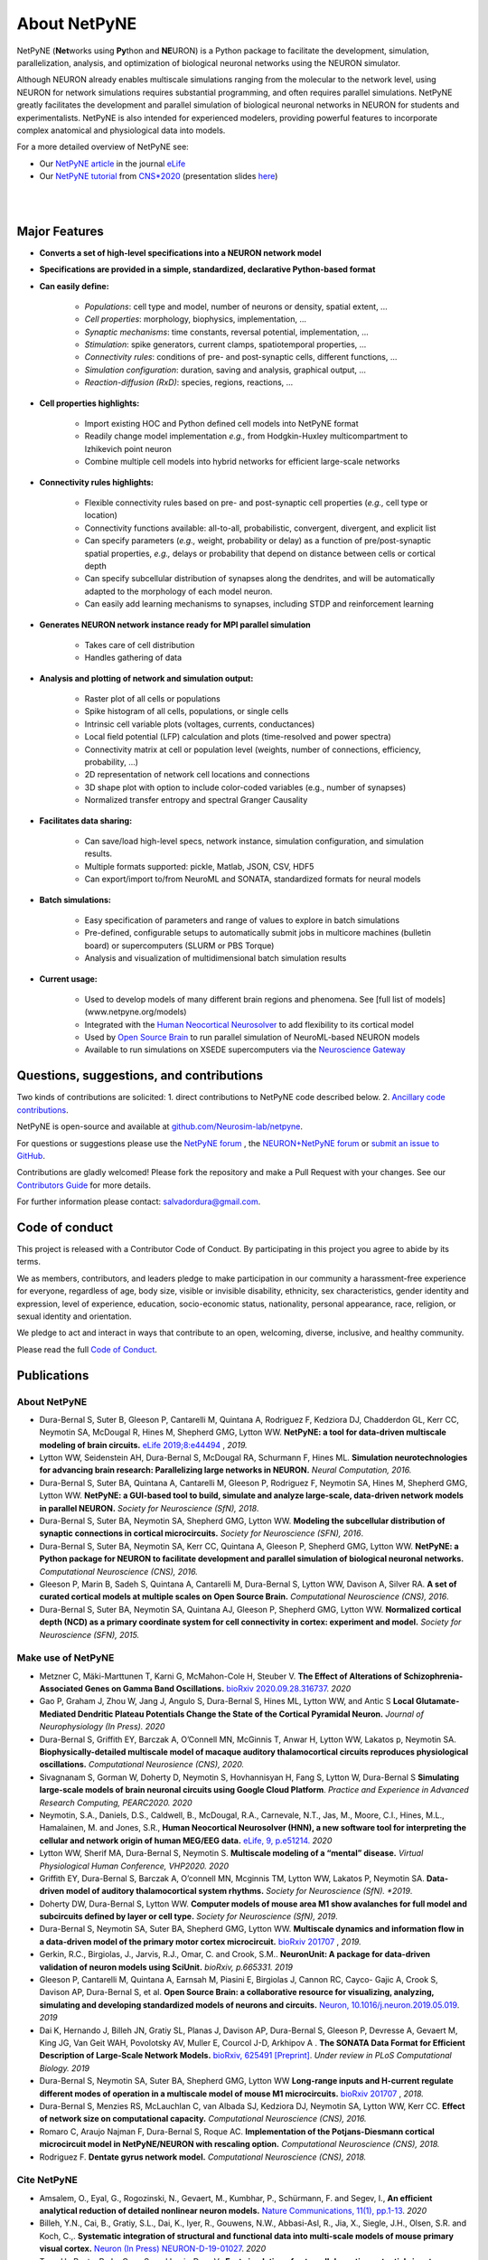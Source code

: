 About NetPyNE
=======================================

NetPyNE (**Net**\ works using **Py**\ thon and **NE**\ URON) is a Python package to facilitate the development, simulation, parallelization, analysis, and optimization of biological neuronal networks using the NEURON simulator.

Although NEURON already enables multiscale simulations ranging from the molecular to the network level, using NEURON for network simulations requires substantial programming, and often requires parallel simulations. NetPyNE greatly facilitates the development and parallel simulation of biological neuronal networks in NEURON for students and experimentalists. NetPyNE is also intended for experienced modelers, providing powerful features to incorporate complex anatomical and physiological data into models.

For a more detailed overview of NetPyNE see:

- Our `NetPyNE article <https://elifesciences.org/articles/44494>`_ in the journal `eLife <https://elifesciences.org/>`_

- Our `NetPyNE tutorial <https://yale.zoom.us/rec/play/tMAkcrr8-jo3HNCU4wSDUaR8W427LaKs1HAW_aUPzkmzUSJRO1WnY7cXZep77NjtCLWqwFVD6Ya8aNTL?continueMode=true&_x_zm_rtaid=J63YcHJGT9CUEjhkklHizQ.1598553844678.e87215956b2d8a50ef33ec4d6479b3b2&_x_zm_rhtaid=388>`_ from `CNS*2020 <https://www.cnsorg.org/cns-2020>`_ (presentation slides `here <http://bit.ly/cns20-netpyne>`_)

|

.. image:: figs/schematic.png
    :width: 95%	
    :align: center

|

Major Features
--------------

* **Converts a set of high-level specifications into a NEURON network model**

* **Specifications are provided in a simple, standardized, declarative Python-based format**

* **Can easily define:**

    * *Populations*: cell type and model, number of neurons or density, spatial extent, ...
    * *Cell properties*: morphology, biophysics, implementation, ...
    * *Synaptic mechanisms*: time constants, reversal potential, implementation, ...
    * *Stimulation*: spike generators, current clamps, spatiotemporal properties, ...
    * *Connectivity rules*: conditions of pre- and post-synaptic cells, different functions, ...
    * *Simulation configuration*: duration, saving and analysis, graphical output, ... 
    * *Reaction-diffusion (RxD)*: species, regions, reactions, ... 

* **Cell properties highlights:**

    * Import existing HOC and Python defined cell models into NetPyNE format
    * Readily change model implementation *e.g.,* from Hodgkin-Huxley multicompartment to Izhikevich point neuron
    * Combine multiple cell models into hybrid networks for efficient large-scale networks

* **Connectivity rules highlights:**

    * Flexible connectivity rules based on pre- and post-synaptic cell properties (*e.g.,* cell type or location) 
    * Connectivity functions available: all-to-all, probabilistic, convergent, divergent, and explicit list  
    * Can specify parameters (*e.g.,* weight, probability or delay) as a function of pre/post-synaptic spatial properties, *e.g.,* delays or probability that depend on distance between cells or cortical depth
    * Can specify subcellular distribution of synapses along the dendrites, and will be automatically adapted to the morphology of each model neuron. 
    * Can easily add learning mechanisms to synapses, including STDP and reinforcement learning

* **Generates NEURON network instance ready for MPI parallel simulation**

    * Takes care of cell distribution 
    * Handles gathering of data

* **Analysis and plotting of network and simulation output:**

    * Raster plot of all cells or populations
    * Spike histogram of all cells, populations, or single cells
    * Intrinsic cell variable plots (voltages, currents, conductances) 
    * Local field potential (LFP) calculation and plots (time-resolved and power spectra)
    * Connectivity matrix at cell or population level (weights, number of connections, efficiency, probability, ...)
    * 2D representation of network cell locations and connections
    * 3D shape plot with option to include color-coded variables (e.g., number of synapses) 
    * Normalized transfer entropy and spectral Granger Causality

* **Facilitates data sharing:** 

    * Can save/load high-level specs, network instance, simulation configuration, and simulation results.
    * Multiple formats supported: pickle, Matlab, JSON, CSV, HDF5
    * Can export/import to/from NeuroML and SONATA, standardized formats for neural models

* **Batch simulations:**

    * Easy specification of parameters and range of values to explore in batch simulations
    * Pre-defined, configurable setups to automatically submit jobs in multicore machines (bulletin board) or supercomputers (SLURM or PBS Torque)
    * Analysis and visualization of multidimensional batch simulation results

* **Current usage:**

    * Used to develop models of many different brain regions and phenomena. See [full list of models](www.netpyne.org/models)
    * Integrated with the `Human Neocortical Neurosolver <https://hnn.brown.edu/>`_ to add flexibility to its cortical model 
    * Used by `Open Source Brain <www.opensourcebrain.org>`_ to run parallel simulation of NeuroML-based NEURON models
    * Available to run simulations on XSEDE supercomputers via the `Neuroscience Gateway <www.nsgportal.org>`_

Questions, suggestions, and contributions
-----------------------------------------

Two kinds of contributions are solicited: 1. direct contributions to NetPyNE code described below. 2. `Ancillary code contributions <contrib.html>`_.

NetPyNE is open-source and available at `github.com/Neurosim-lab/netpyne <https://github.com/Neurosim-lab/netpyne>`_.

For questions or suggestions please use the `NetPyNE forum <https://groups.google.com/forum/#!forum/netpyne-forum>`_ , the `NEURON+NetPyNE forum <https://www.neuron.yale.edu/phpBB/viewforum.php?f=45>`_  or `submit an issue to GitHub <https://github.com/Neurosim-lab/netpyne/issues>`_. 

Contributions are gladly welcomed!  Please fork the repository and make a Pull Request with your changes.  See our `Contributors Guide <https://github.com/Neurosim-lab/netpyne/blob/development/CONTRIBUTING.md>`_ for more details.

For further information please contact: salvadordura@gmail.com.


.. _code_of_conduct:

Code of conduct
---------------------

This project is released with a Contributor Code of Conduct. By participating in this project you agree to abide by its terms. 

We as members, contributors, and leaders pledge to make participation in our community a harassment-free experience for everyone, regardless of age, body size, visible or invisible disability, ethnicity, sex characteristics, gender identity and expression, level of experience, education, socio-economic status, nationality, personal appearance, race, religion, or sexual identity and orientation.

We pledge to act and interact in ways that contribute to an open, welcoming, diverse, inclusive, and healthy community.

Please read the full `Code of Conduct <https://github.com/Neurosim-lab/netpyne/blob/development/CODE_OF_CONDUCT.md>`_.


Publications
-------------

About NetPyNE 
^^^^^^^^^^^^^^^^

- Dura-Bernal S, Suter B, Gleeson P, Cantarelli M, Quintana A, Rodriguez F, Kedziora DJ, Chadderdon GL, Kerr CC, Neymotin SA, McDougal R, Hines M, Shepherd GMG, Lytton WW. **NetPyNE: a tool for data-driven multiscale modeling of brain circuits.** `eLife 2019;8:e44494 <https://elifesciences.org/articles/44494>`_ , *2019.*

- Lytton WW, Seidenstein AH, Dura-Bernal S, McDougal RA, Schurmann F, Hines ML. **Simulation neurotechnologies for advancing brain research: Parallelizing large networks in NEURON.** *Neural Computation, 2016.*

- Dura-Bernal S, Suter BA, Quintana A, Cantarelli M, Gleeson P, Rodriguez F, Neymotin SA, Hines M, Shepherd GMG, Lytton WW. **NetPyNE: a GUI-based tool to build, simulate and analyze large-scale, data-driven network models in parallel NEURON.** *Society for Neuroscience (SfN), 2018*.

- Dura-Bernal S, Suter BA, Neymotin SA, Shepherd GMG, Lytton WW. **Modeling the subcellular distribution of synaptic connections in cortical microcircuits.** *Society for Neuroscience (SFN), 2016*.

- Dura-Bernal S, Suter BA, Neymotin SA, Kerr CC, Quintana A, Gleeson P, Shepherd GMG, Lytton WW. **NetPyNE: a Python package for NEURON to facilitate development and parallel simulation of biological neuronal networks.** *Computational Neuroscience (CNS), 2016.*

- Gleeson P, Marin B, Sadeh S, Quintana A, Cantarelli M, Dura-Bernal S, Lytton WW, Davison A, Silver RA. **A set of curated cortical models at multiple scales on Open Source Brain.** *Computational Neuroscience (CNS), 2016*.

- Dura-Bernal S, Suter BA, Neymotin SA, Quintana AJ, Gleeson P, Shepherd GMG, Lytton WW. **Normalized cortical depth (NCD) as a primary coordinate system for cell connectivity in cortex: experiment and model.** *Society for Neuroscience (SFN), 2015.*


Make use of NetPyNE
^^^^^^^^^^^^^^^^^^^^^^^^^^^^^^^

- Metzner C, Mäki-Marttunen T, Karni G, McMahon-Cole H, Steuber V.  **The Effect of Alterations of Schizophrenia-Associated Genes on Gamma Band Oscillations.** `bioRxiv 2020.09.28.316737 <https://doi.org/10.1101/2020.09.28.316737>`_. *2020*

- Gao P, Graham J,  Zhou W, Jang J, Angulo S, Dura-Bernal S, Hines ML, Lytton WW, and Antic S  **Local Glutamate-Mediated Dendritic Plateau Potentials Change the State of the Cortical Pyramidal Neuron.** *Journal of Neurophysiology (In Press). 2020*

- Dura-Bernal S, Griffith EY, Barczak A, O’Connell MN, McGinnis T, Anwar H, Lytton WW, Lakatos p, Neymotin SA. **Biophysically-detailed multiscale model of macaque auditory thalamocortical circuits reproduces physiological oscillations.** *Computational Neurosience (CNS), 2020.* 

- Sivagnanam S, Gorman W, Doherty D, Neymotin S, Hovhannisyan H, Fang S, Lytton W, Dura-Bernal S **Simulating large-scale models of brain neuronal circuits using Google Cloud Platform**. *Practice and Experience in Advanced Research Computing, PEARC2020. 2020*

- Neymotin, S.A., Daniels, D.S., Caldwell, B., McDougal, R.A., Carnevale, N.T., Jas, M., Moore, C.I., Hines, M.L., Hamalainen, M. and Jones, S.R., **Human Neocortical Neurosolver (HNN), a new software tool for interpreting the cellular and network origin of human MEG/EEG data.** `eLife, 9, p.e51214. <https://elifesciences.org/articles/51214>`_ *2020*

- Lytton WW, Sherif MA, Dura-Bernal S, Neymotin S. **Multiscale modeling of a “mental” disease.** *Virtual Physiological Human Conference, VHP2020. 2020*

- Griffith EY, Dura-Bernal S, Barczak A, O’connell MN, Mcginnis TM, Lytton WW, Lakatos P, Neymotin SA. **Data-driven model of auditory thalamocortical system rhythms.** *Society for Neuroscience (SfN). *2019*.

- Doherty DW, Dura-Bernal S, Lytton WW. **Computer models of mouse area M1 show avalanches for full model and subcircuits defined by layer or cell type.** *Society for Neuroscience (SfN), 2019*.

- Dura-Bernal S, Neymotin SA, Suter BA, Shepherd GMG, Lytton WW. **Multiscale dynamics and information flow in a data-driven model of the primary motor cortex microcircuit.** `bioRxiv 201707 <https://www.biorxiv.org/content/10.1101/201707v3>`_ , *2019.*

- Gerkin, R.C., Birgiolas, J., Jarvis, R.J., Omar, C. and Crook, S.M.. **NeuronUnit: A package for data-driven validation of neuron models using SciUnit.** *bioRxiv, p.665331. 2019*

- Gleeson P, Cantarelli M, Quintana A, Earnsah M, Piasini E, Birgiolas J, Cannon RC, Cayco- Gajic A, Crook S, Davison AP, Dura-Bernal S, et al. **Open Source Brain: a collaborative resource for visualizing, analyzing, simulating and developing standardized models of neurons and circuits.** `Neuron, 10.1016/j.neuron.2019.05.019 <https://www.cell.com/neuron/fulltext/S0896-6273(19)30444-1>`_. *2019*

- Dai K, Hernando J, Billeh JN, Gratiy SL, Planas J, Davison AP, Dura-Bernal S, Gleeson P, Devresse A, Gevaert M, King JG, Van Geit WAH, Povolotsky AV, Muller E, Courcol J-D, Arkhipov A . **The SONATA Data Format for Efficient Description of Large-Scale Network Models.** `bioRxiv, 625491 [Preprint] <https://www.biorxiv.org/content/10.1101/625491v2>`_. *Under review in PLoS Computational Biology. 2019*

- Dura-Bernal S, Neymotin SA, Suter BA, Shepherd GMG, Lytton WW **Long-range inputs and H-current regulate different modes of operation in a multiscale model of mouse M1 microcircuits.** `bioRxiv 201707 <https://www.biorxiv.org/content/10.1101/201707v3>`_ , *2018.*

- Dura-Bernal S, Menzies RS, McLauchlan C, van Albada SJ, Kedziora DJ, Neymotin SA, Lytton WW, Kerr CC. **Effect of network size on computational capacity.** *Computational Neuroscience (CNS), 2016.*

- Romaro C, Araujo Najman F, Dura-Bernal S, Roque AC. **Implementation of the Potjans-Diesmann cortical microcircuit model in NetPyNE/NEURON with rescaling option.** *Computational Neuroscience (CNS), 2018.*

- Rodriguez F. **Dentate gyrus network model.** *Computational Neuroscience (CNS), 2018.*


Cite NetPyNE
^^^^^^^^^^^^^^^^^^^^^^^^^^^^^^^

- Amsalem, O., Eyal, G., Rogozinski, N., Gevaert, M., Kumbhar, P., Schürmann, F. and Segev, I., **An efficient analytical reduction of detailed nonlinear neuron models.** `Nature Communications, 11(1), pp.1-13 <https://www.nature.com/articles/s41467-019-13932-6>`_. *2020*

- Billeh, Y.N., Cai, B., Gratiy, S.L., Dai, K., Iyer, R., Gouwens, N.W., Abbasi-Asl, R., Jia, X., Siegle, J.H., Olsen, S.R. and Koch, C.,. **Systematic integration of structural and functional data into multi-scale models of mouse primary visual cortex.** `Neuron (In Press) NEURON-D-19-01027 <https://papers.ssrn.com/sol3/papers.cfm?abstract_id=3416643>`_. *2020*

- Tran, H., Ranta, R., Le Cam, S. and Louis-Dorr, V., **Fast simulation of extracellular action potential signatures based on a morphological filtering approximation.** *Journal of Computational Neuroscience**, pp.1-20. *2020*

- Gast, R., Rose, D., Salomon, C., Möller, H.E., Weiskopf, N. and Knösche, T.R.. **PyRates—A Python framework for rate-based neural simulations.** *PLoS ONE, 14(12). 2019*

- Tejada J, Roque AC, **Conductance-based models and the fragmentation problem: A case study based on hippocampal CA1 pyramidal cell models and epilepsy** `Epilepsy & Behavior, 106841 <http://www.sciencedirect.com/science/article/pii/S1525505019310819>`_ 2019.

- Kuhl E, Alber M, Tepole BA, Cannon WR, De S, Dura-Bernal S, Garikipati K, Karniadakis GE, Lytton WW, Perdikaris P, Petzold L. **Multiscale modeling meets machine learning: What can we learn?** `arXiv:1911.11958 <https://arxiv.org/abs/1911.11958>`_. [Preprint]. *Under review in Computer Methods in Applied Mechanics and Engineering. 2019*

- Alber M, Buganza A, Cannon W, De S, Dura-Bernal S, Garikipati K, Karmiadakis G, Lytton W, Perdikaris P, Petzold L, Kuhl E. **Integrating Machine Learning and Multiscale Modeling: Perspectives, Challenges, and Opportunities in the Biological, Biomedical, and Behavioral Sciences.** `Nature Partner Journals (npj) Digital Medicine, 2, 115 <https://www.nature.com/articles/s41746-019-0193-y>`_. *2019*


Here is an `updated list from Google Scholar <https://scholar.google.com/scholar?oi=bibs&hl=en&cites=17032431079400790910&as_sdt=5>`_.



Courses
------------------

Future
^^^^^^^^^^^^

- June 2020: Building and simulating brain circuit models on Google Cloud, Google Office, NYC (delayed)


Past
^^^^^^^^^
- July 2020: `CNS*2020 <https://www.cnsorg.org/cns-2020>`_ Building mechanistic multiscale models: from molecules to networks using NEURON and NetPyNE, online conference

- January 2020: VIII Latin American School on Computational Neuroscience (LASCON), Institute of Mathematics and Statistics, University of Sao Paulo, Brazil

- July 2019: CNS*2019 Tutorial organizer and lecturer, Building biophysically detailed neuronal models: from molecules to networks, Barcelona.

- May 2019: Workshop on Multiscale Network Modeling, Brown University. 

- May 2019: Principles of Computational Neuroscience, Sassari University, Sardinia.

- June 2018: NEURON Summer Course, Emory University, Atlanta.

- July 2018: CNS/*2018 Multiscale Modeling from Molecular to Large Network Level, CNS/*2018, Seattle.

- January 2018: VII Latin American School on Computational Neuroscience (LASCON), Institute of Mathematics and Statistics, University of Sao Paulo, Brazil

- July 2017: Bernstein Computational Neuroscience Conference, Multiscale Modeling and Simulation, Gottingen.	


Current funding
---------------------

- National Institutes of Health (NIH), National Insititute of Biomedical Imaging and Bioengineering (NIBIB) U24 EB028998: "Dissemination of a tool for data-driven multiscale modeling of brain circuits", Period: 2019-2024; Amount: $1,171,482; PI: Salvador Dura-Bernal


Governance structure
---------------------

Major decisions about NetPyNE are made by the steering committee, guided by the :ref:`project_roadmap` and the :ref:`code_of_conduct`. The committee includes members from a diverse range of institutions, positions and backgrounds.

The current steering committee consists of the following members (in alphabetical order):

- Salvador Dura-Bernal (Assistant Professor, State University of New York Downstate; Research Scientist, Nathan Kline Institute for Psychiatric Research)

- Padraig Gleeson (Principal Research Fellow, University College London)

- Joe W. Graham (Research Scientist, State University of New York Downstate)

- Erica Y. Griffith (Graduate Student, State University of New York Downstate)

- Michael Hines (Senior Research Scientist, Yale University)

- Cliff C. Kerr (Senior Research Scientist, Institute for Disease Modeling)

- William W. Lytton (Distinguished Professor, State University of New York Downstate; Kings County Hospital)

- Robert A. McDougal (Assistant Professor, Yale University)

- Samuel A. Neymotin (Research Scientist, Nathan Kline Institute for Psychiatric Research)

- Benjamin A. Suter (Postdoctoral Fellow, Institute of Science and Technology Austria)

- Subhashini Sivagnanam (Principal Computational and Data Science Research Specialist, San Diego Supercomputing Center)


Membership in the steering committee is a personal membership. Affiliations are listed for identification purposes only; steering committee members do not represent their employers or academic institutions. 


.. _project_roadmap:

Project roadmap
---------------------

The five-year project roadmap (2019-2023) includes four large categories: quality control, development of new features, GUI extension, and dissemination and community engagement. The main targets for each category, and the estimated period

- **Quality control**: robustness, reliability and reproducibility

    - *2019-2021: Reliability* - Test existing features, particularly recently added ones (RxD, subcellular connectivity, distributed saving, parameter optimization) such that they perform their intended function under all valid conditions and inputs. 

    - *2020-2022: Robustness and error handling* - Ensure the tool is able to cope with erroneous inputs and errors during execution. Improved tool robustness will include input validation, exception handling and informational messages.

    - *2022-2023: Reproducibility* - Ensure simulation results are reproducible across the most common platforms, including different versions of operating systems, Python, NEURON, MPI library; and HPC platform setup (eg XSEDE/NSG, Google Cloud Platform).

- **Development of new features**: 

    - *2020-2021: Macroscopic scale modeling* - Extend the framework to support macroscale data (e.g. MRI, EEG, MEG) and models (e.g. mean field models), thus linking this scale to the underlying circuit, cellular and molecular mechanisms. 

    - *2021-2022: Machine learning analysis methods* - Incorporate ML methods (e.g. clustering, dimensionality reduction, and deep learning) to explore and optimize large parameter spaces and analyze neural data.

    - *2022-2023: Reverse engineering of networks* - Infer high-level compact network connectivity rules (generative model) from the full connection information of biological network models, using statistical (e.g. Bayesian inference) and graph theoretical analysis.    

- **GUI extension**: Extension of the graphical user interface (GUI), essential to engage new users and make the tool accessible to experimentalists, clinicians and students. 
    
    - *2019-2020: Web-based multi-user deployment* - Will allows users to build models and run simulations through a web browser over the internet, making the tool publicly available to the global research community.   

    - *2019-2022: Incorporating missing components* -  Currently only accessible programmatically: RxD, subcellular connectivity, complex stimulation and parameter optimization (only grid search).
    
    - *2021-2022: Dynamic interactive plots* - Improving plots by replacing the current static images with modern interactive and dynamic plots that facilitate understanding of complex and large datasets.
    
    - *2022-2023: Visualization of large networks* - Improving performance to enable 3D visualization and manipulation of large-scale networks of detailed neurons (currently limited to a few hundred neurons).  

- **Dissemination and community engagement**: We will implement complementary dissemination and engagement strategies to train and attract users and developers:
    
    - *2019-2020: Online documentation* - Updated and comprehensive online documentation covering all the tool components, options and modes of usage, with examples, so both beginner and advanced users can fully exploit the tool.  

    - *2019-2023: Workshops/tutorials* - Organized at neuroscience conferences to engage potential users by providing an overview of the tool functionalities and benefits. 

    - *2020-2022: Online interactive tutorials* - Will enable new users to receive training at their own pace through multimedia-rich step-by-step instructions that can be executed interactively (e.g. via GUI or Jupyter Notebook).    
    
    - *2020-2023: Annual 3-day in-person course* - Will provide in-depth training to researchers/clinicians who could then teach tool usage at their labs or institutions.  

    - *2020-2023: Annual Hackathon* - Will train and engage developers, promoting long-term, sustainable, collaborative development.
